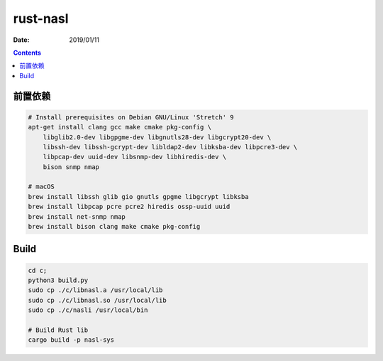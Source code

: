 rust-nasl
==========

:Date: 2019/01/11


.. contents::


前置依赖
----------

.. code:: bash
    
    # Install prerequisites on Debian GNU/Linux 'Stretch' 9
    apt-get install clang gcc make cmake pkg-config \
        libglib2.0-dev libgpgme-dev libgnutls28-dev libgcrypt20-dev \
        libssh-dev libssh-gcrypt-dev libldap2-dev libksba-dev libpcre3-dev \
        libpcap-dev uuid-dev libsnmp-dev libhiredis-dev \
        bison snmp nmap

    # macOS
    brew install libssh glib gio gnutls gpgme libgcrypt libksba 
    brew install libpcap pcre pcre2 hiredis ossp-uuid uuid 
    brew install net-snmp nmap
    brew install bison clang make cmake pkg-config


Build
--------

.. code:: bash
    
    cd c;
    python3 build.py
    sudo cp ./c/libnasl.a /usr/local/lib
    sudo cp ./c/libnasl.so /usr/local/lib
    sudo cp ./c/nasli /usr/local/bin

    # Build Rust lib
    cargo build -p nasl-sys
